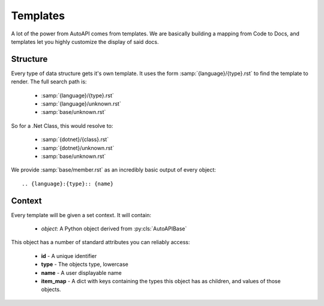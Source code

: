 Templates
---------

A lot of the power from AutoAPI comes from templates.
We are basically building a mapping from Code to Docs,
and templates let you highly customize the display of said docs.

Structure
~~~~~~~~~

Every type of data structure gets it's own template.
It uses the form :samp:`{language}/{type}.rst` to find the template to render.
The full search path is:

	* :samp:`{language}/{type}.rst`
	* :samp:`{language}/unknown.rst`
	* :samp:`base/unknown.rst`

So for a .Net Class, this would resolve to:

	* :samp:`{dotnet}/{class}.rst`
	* :samp:`{dotnet}/unknown.rst`
	* :samp:`base/unknown.rst`

We provide :samp:`base/member.rst` as an incredibly basic output of every object::

	.. {language}:{type}:: {name}

Context
~~~~~~~

Every template will be given a set context. It will contain:

	* `object`: A Python object derived from :py:cls:`AutoAPIBase`

This object has a number of standard attributes you can reliably access:

	* **id** - A unique identifier
	* **type** - The objects type, lowercase
	* **name** - A user displayable name
	* **item_map** - A dict with keys containing the types this object has as children, and values of those objects.
